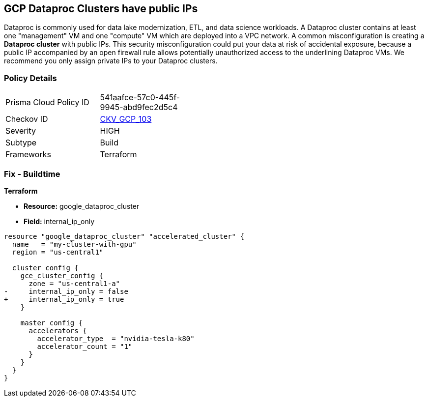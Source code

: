 == GCP Dataproc Clusters have public IPs

Dataproc is commonly used for data lake modernization, ETL, and data science workloads.
A Dataproc cluster contains at least one "management" VM and one "compute" VM which are deployed into a VPC network.
A common misconfiguration is creating a *Dataproc cluster* with public IPs.
This security misconfiguration could put your data at risk of accidental exposure, because a public IP accompanied by an open firewall rule allows potentially unauthorized access to the underlining Dataproc VMs.
We recommend you only assign private IPs to your Dataproc clusters.

=== Policy Details 

[width=45%]
[cols="1,1"]
|=== 
|Prisma Cloud Policy ID 
| 541aafce-57c0-445f-9945-abd9fec2d5c4

|Checkov ID 
| https://github.com/bridgecrewio/checkov/tree/master/checkov/terraform/checks/resource/gcp/DataprocPublicIpCluster.py[CKV_GCP_103]

|Severity
|HIGH

|Subtype
|Build

|Frameworks
|Terraform

|=== 

////
=== Fix - Runtime


* GCP Console* 


It is not currently possible to edit a running * Dataproc cluster* to remove it's public IPs.
To create a * Dataproc cluster* with only private IPs:

. Log in to the GCP Console.

. Navigate to https://urldefense.com/v3/%5F%5Fhttps://console.cloud.google.com/dataproc/clustersAdd%5F%5F;!!Mt_FR42WkD9csi9Y!PObL5n10Gkw-7w659OQCGsznK2hEIiTF4FRanyTSwxjHt_5T7NWzzLsaA9BnNO6HvFz-$[Dataproc].

. Select _Customize Cluster_ to view * Network Configuration* settings.

. Locate the _Internal IP Only_ section and select the checkbox next to * Configure all instances to have only internal IP addresses*


* CLI Command* 


It is not currently possible to edit a running * Dataproc cluster* to remove it's public IPs.
To create a * Dataproc cluster* with only private IPs you need to specify the `--no-address` flag.
As an example:


[source,shell]
----
{
 "gcloud beta dataproc clusters create my_cluster  \\
  --region=us-central1  \\
  --no-address",
}
----

////

=== Fix - Buildtime


*Terraform* 


* *Resource:* google_dataproc_cluster
* *Field:* internal_ip_only


[source,go]
----
resource "google_dataproc_cluster" "accelerated_cluster" {
  name   = "my-cluster-with-gpu"
  region = "us-central1"

  cluster_config {
    gce_cluster_config {
      zone = "us-central1-a"
-     internal_ip_only = false
+     internal_ip_only = true
    }

    master_config {
      accelerators {
        accelerator_type  = "nvidia-tesla-k80"
        accelerator_count = "1"
      }
    }
  }
}
----
